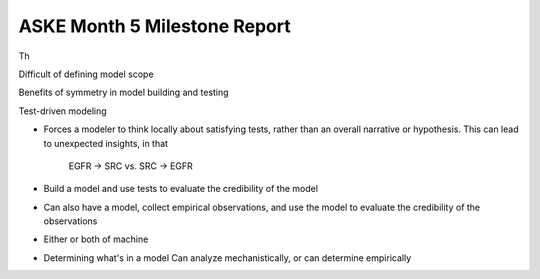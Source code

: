 ASKE Month 5 Milestone Report
=============================

Th

Difficult of defining model scope

Benefits of symmetry in model building and testing

Test-driven modeling

* Forces a modeler to think locally about satisfying tests, rather than an
  overall narrative or hypothesis. This can lead to unexpected insights, in that

   EGFR -> SRC vs. SRC -> EGFR



* Build a model and use tests to evaluate the credibility of the model

* Can also have a model, collect empirical observations, and use the model to
  evaluate the credibility of the observations

* Either or both of machine 

* Determining what's in a model
  Can analyze mechanistically, or can determine empirically





